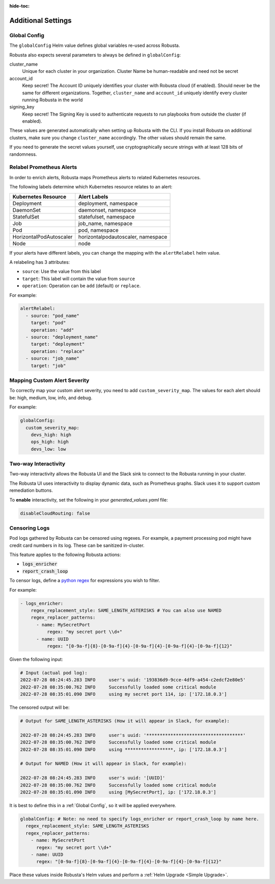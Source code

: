 :hide-toc:

Additional Settings
=======================

Global Config
--------------------------

The ``globalConfig`` Helm value defines global variables re-used across Robusta.

Robusta also expects several parameters to always be defined in ``globalConfig``:

cluster_name
    Unique for each cluster in your organization. Cluster Name be human-readable and need not be secret

account_id
    Keep secret! The Account ID uniquely identifies your cluster with Robusta cloud (if enabled). Should never be the
    same for different organizations. Together, ``cluster_name`` and ``account_id`` uniquely identify every cluster
    running Robusta in the world

signing_key
    Keep secret! The Signing Key is used to authenticate requests to run playbooks from outside the cluster (if enabled).

These values are generated automatically when setting up Robusta with the CLI. If you install Robusta on additional
clusters, make sure you change ``cluster_name`` accordingly. The other values should remain the same.

If you need to generate the secret values yourself, use cryptographically secure strings with at least 128 bits of
randomness.

Relabel Prometheus Alerts
-----------------------------

In order to enrich alerts, Robusta maps Prometheus alerts to related Kubernetes resources.

The following labels determine which Kubernetes resource relates to an alert:

.. list-table::
   :header-rows: 1

   * - Kubernetes Resource
     - Alert Labels
   * - Deployment
     - deployment, namespace
   * - DaemonSet
     - daemonset, namespace
   * - StatefulSet
     - statefulset, namespace
   * - Job
     - job_name, namespace
   * - Pod
     - pod, namespace
   * - HorizontalPodAutoscaler
     - horizontalpodautoscaler, namespace
   * - Node
     - node

If your alerts have different labels, you can change the mapping with the ``alertRelabel`` helm value.

A relabeling has 3 attributes:

* ``source``: Use the value from this label
* ``target``: This label will contain the value from ``source``
* ``operation``: Operation can be ``add`` (default) or ``replace``.

For example:

.. code-block:: yaml

    alertRelabel:
      - source: "pod_name"
        target: "pod"
        operation: "add"
      - source: "deployment_name"
        target: "deployment"
        operation: "replace"
      - source: "job_name"
        target: "job"

Mapping Custom Alert Severity
----------------
To correctly map your custom alert severity, you need to add ``custom_severity_map``. The values for each alert should be: high, medium, low, info, and debug.

For example:

.. code-block:: yaml

    globalConfig:
      custom_severity_map:
        devs_high: high
        ops_high: high
        devs_low: low


Two-way Interactivity
------------------------

Two-way interactivity allows the Robusta UI and the Slack sink to connect to the Robusta running in your cluster.

The Robusta UI uses interactivity to display dynamic data, such as Prometheus graphs.
Slack uses it to support custom remediation buttons.

To **enable** interactivity, set the following in your `generated_values.yaml` file:

.. code-block:: yaml

    disableCloudRouting: false

Censoring Logs
----------------

Pod logs gathered by Robusta can be censored using regexes. For example, a payment processing pod might have credit card numbers in its log. These can be sanitized in-cluster.

This feature applies to the following Robusta actions:

- :code:`logs_enricher`
- :code:`report_crash_loop`

To censor logs, define a `python regex <https://www.w3schools.com/python/python_regex.asp>`_ for expressions you wish to filter.

For example:

.. code-block:: yaml

    - logs_enricher:
        regex_replacement_style: SAME_LENGTH_ASTERISKS # You can also use NAMED
        regex_replacer_patterns:
          - name: MySecretPort
              regex: "my secret port \\d+"
          - name: UUID
              regex: "[0-9a-f]{8}-[0-9a-f]{4}-[0-9a-f]{4}-[0-9a-f]{4}-[0-9a-f]{12}"

Given the following input:

.. code-block::

    # Input (actual pod log):
    2022-07-28 08:24:45.283 INFO     user's uuid: '193836d9-9cce-4df9-a454-c2edcf2e80e5'
    2022-07-28 08:35:00.762 INFO     Successfully loaded some critical module
    2022-07-28 08:35:01.090 INFO     using my secret port 114, ip: ['172.18.0.3']

The censored output will be:

.. code-block::

    # Output for SAME_LENGTH_ASTERISKS (How it will appear in Slack, for example):

    2022-07-28 08:24:45.283 INFO     user's uuid: '************************************'
    2022-07-28 08:35:00.762 INFO     Successfully loaded some critical module
    2022-07-28 08:35:01.090 INFO     using ******************, ip: ['172.18.0.3']

    # Output for NAMED (How it will appear in Slack, for example):

    2022-07-28 08:24:45.283 INFO     user's uuid: '[UUID]'
    2022-07-28 08:35:00.762 INFO     Successfully loaded some critical module
    2022-07-28 08:35:01.090 INFO     using [MySecretPort], ip: ['172.18.0.3']

It is best to define this in a :ref:`Global Config`, so it will be applied everywhere.

.. code-block:: yaml

    globalConfig: # Note: no need to specify logs_enricher or report_crash_loop by name here.
      regex_replacement_style: SAME_LENGTH_ASTERISKS
      regex_replacer_patterns:
        - name: MySecretPort
          regex: "my secret port \\d+"
        - name: UUID
          regex: "[0-9a-f]{8}-[0-9a-f]{4}-[0-9a-f]{4}-[0-9a-f]{4}-[0-9a-f]{12}"

Place these values inside Robusta's Helm values and perform a :ref:`Helm Upgrade <Simple Upgrade>`.
